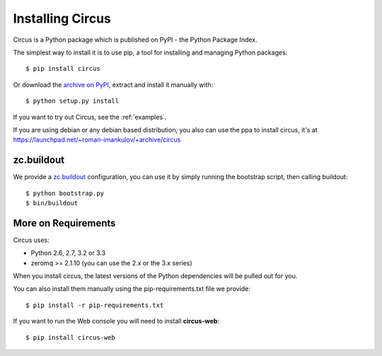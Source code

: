 .. _installation:

Installing Circus
#################

Circus is a Python package which is published on PyPI - the Python Package Index.

The simplest way to install it is to use pip, a tool for installing and managing Python packages::

    $ pip install circus

Or download the `archive on PyPI <https://pypi.python.org/pypi/circus>`_,
extract and install it manually with::

    $ python setup.py install

If you want to try out Circus, see the :ref:`examples`.

If you are using debian or any debian based distribution, you also can use the
ppa to install circus, it's at
https://launchpad.net/~roman-imankulov/+archive/circus


zc.buildout
===========

We provide a `zc.buildout <http://www.buildout.org/>`_ configuration, you can
use it by simply running the bootstrap script, then calling buildout::

    $ python bootstrap.py
    $ bin/buildout


More on Requirements
====================

Circus uses:

- Python 2.6, 2.7, 3.2 or 3.3
- zeromq >= 2.1.10 (you can use the 2.x or the 3.x series)

When you install circus, the latest
versions of the Python dependencies will be pulled out for you.

You can also install them manually using the pip-requirements.txt
file we provide::

    $ pip install -r pip-requirements.txt


If you want to run the Web console you will need to install **circus-web**::

    $ pip install circus-web

